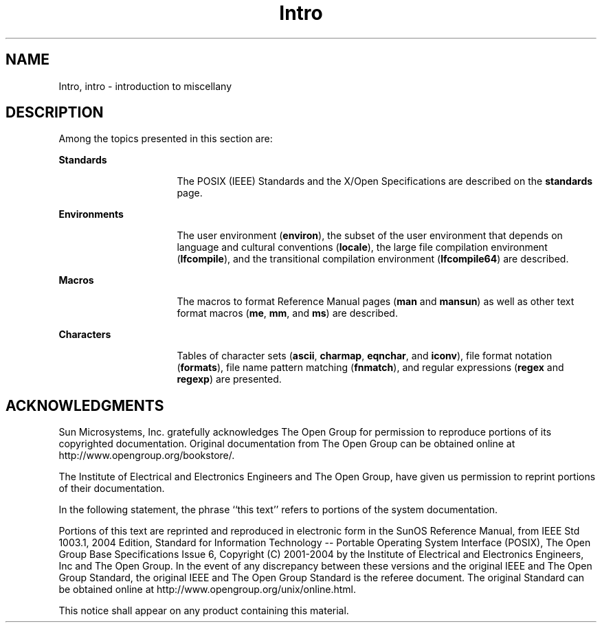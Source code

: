 '\" te
.\" Copyright 1989 AT&T
.\" Copyright (C) 2008, Sun Microsystems, Inc. All Rights Reserved
.\" CDDL HEADER START
.\"
.\" The contents of this file are subject to the terms of the
.\" Common Development and Distribution License (the "License").
.\" You may not use this file except in compliance with the License.
.\"
.\" You can obtain a copy of the license at usr/src/OPENSOLARIS.LICENSE
.\" or http://www.opensolaris.org/os/licensing.
.\" See the License for the specific language governing permissions
.\" and limitations under the License.
.\"
.\" When distributing Covered Code, include this CDDL HEADER in each
.\" file and include the License file at usr/src/OPENSOLARIS.LICENSE.
.\" If applicable, add the following below this CDDL HEADER, with the
.\" fields enclosed by brackets "[]" replaced with your own identifying
.\" information: Portions Copyright [yyyy] [name of copyright owner]
.\"
.\" CDDL HEADER END
.TH Intro 5 "17 Nov 2008" "SunOS 5.11" "Standards, Environments, and Macros"
.SH NAME
Intro, intro \- introduction to miscellany
.SH DESCRIPTION
.sp
.LP
Among the topics presented in this section are:
.sp
.ne 2
.mk
.na
.B Standards
.ad
.RS 16n
.rt
The POSIX (IEEE) Standards and the X/Open Specifications are described on
the
.B standards
page.
.RE

.sp
.ne 2
.mk
.na
.B Environments
.ad
.RS 16n
.rt
The user environment
.RB ( environ ),
the subset of the user environment
that depends on language and cultural conventions
.RB ( locale ),
the large
file compilation environment (\fBlfcompile\fR), and the transitional
compilation environment (\fBlfcompile64\fR) are described.
.RE

.sp
.ne 2
.mk
.na
.B Macros
.ad
.RS 16n
.rt
The macros to format Reference Manual pages (\fBman\fR and
.BR mansun )
as
well as other text format macros (\fBme\fR,
.BR mm ,
and
.BR ms )
are
described.
.RE

.sp
.ne 2
.mk
.na
.B Characters
.ad
.RS 16n
.rt
Tables of character sets (\fBascii\fR,
.BR charmap ,
.BR eqnchar ,
and
.BR iconv ),
file format notation (\fBformats\fR), file name pattern
matching (\fBfnmatch\fR), and regular expressions (\fBregex\fR and
.BR regexp )
are presented.
.RE

.SH ACKNOWLEDGMENTS
.sp
.LP
Sun Microsystems, Inc. gratefully acknowledges The Open Group for
permission to reproduce portions of its copyrighted documentation. Original
documentation from The Open Group can be obtained online at
http://www.opengroup.org/bookstore/\&.
.sp
.LP
The Institute of Electrical and Electronics Engineers and The Open Group,
have given us permission to reprint portions of their documentation.
.sp
.LP
In the following statement, the phrase ``this text'' refers to portions of
the system documentation.
.sp
.LP
Portions of this text are reprinted and reproduced in electronic form in
the SunOS Reference Manual, from IEEE Std 1003.1, 2004 Edition, Standard for
Information Technology -- Portable Operating System Interface (POSIX), The
Open Group Base Specifications Issue 6, Copyright (C) 2001-2004 by the
Institute of Electrical and Electronics Engineers, Inc and The Open Group.
In the event of any discrepancy between these versions and the original IEEE
and The Open Group Standard, the original IEEE and The Open Group Standard
is the referee document.  The original Standard can be obtained online at
http://www.opengroup.org/unix/online.html\&.
.sp
.LP
This notice shall appear on any product containing this material.

